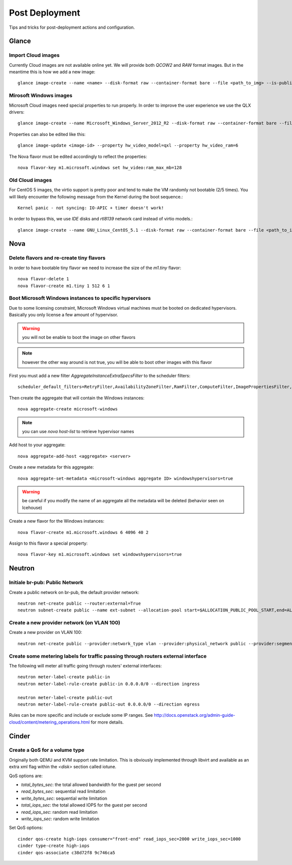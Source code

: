 Post Deployment
===============

Tips and tricks for post-deployment actions and configuration.

Glance
------

Import Cloud images
~~~~~~~~~~~~~~~~~~~

Currently Cloud images are not available online yet. We will provide both `QCOW2` and `RAW` format images. But in the meantime this is how we add a new image::

    glance image-create --name <name> --disk-format raw --container-format bare --file <path_to_img> --is-public True --is-protected True --progress


Mirosoft Windows images
~~~~~~~~~~~~~~~~~~~~~~~

Microsoft Cloud images need special properties to run properly. In order to improve the user experience we use the QLX drivers::

    glance image-create --name Microsoft_Windows_Server_2012_R2 --disk-format raw --container-format bare --file <path_to_img> --is-public True --is-protected True --property hw_video_model=qxl --property hw_video_ram=64 --progress

Properties can also be edited like this::

    glance image-update <image-id> --property hw_video_model=qxl --property hw_video_ram=6

The Nova flavor must be edited accordingly to reflect the properties::

    nova flavor-key m1.microsoft.windows set hw_video:ram_max_mb=128


Old Cloud images
~~~~~~~~~~~~~~~~

For CentOS 5 images, the virtio support is pretty poor and tend to make the VM randomly not bootable (2/5 times).
You will likely encounter the following message from the Kernel during the boot sequence.::

    Kernel panic - not syncing: IO-APIC + timer doesn't work!

In order to bypass this, we use `IDE` disks and `rtl8139` network card instead of virtio models.::

    glance image-create --name GNU_Linux_CentOS_5.1 --disk-format raw --container-format bare --file <path_to_img> --is-public True --is-protected True --progress --property hw_disk_bus=ide --property hw_vif_model=rtl8139


Nova
----

Delete flavors and re-create tiny flavors
~~~~~~~~~~~~~~~~~~~~~~~~~~~~~~~~~~~~~~~~~

In order to have bootable tiny flavor we need to increase the size of the `m1.tiny` flavor::

    nova flavor-delete 1
    nova flavor-create m1.tiny 1 512 6 1


Boot Microsoft Windows instances to specific hypervisors
~~~~~~~~~~~~~~~~~~~~~~~~~~~~~~~~~~~~~~~~~~~~~~~~~~~~~~~~

Due to some licensing constraint, Microsoft Windows virtual machines must be booted on dedicated hypervisors.
Basically you only license a few amount of hypervisor.

.. warning::
    you will not be enable to boot the image on other flavors

.. note::
    however the other way around is not true, you will be able to boot other images with this flavor

First you must add a new filter `AggregateInstanceExtraSpecsFilter` to the scheduler filters::

    scheduler_default_filters=RetryFilter,AvailabilityZoneFilter,RamFilter,ComputeFilter,ImagePropertiesFilter,ServerGroupAntiAffinityFilter,ServerGroupAffinityFilter,AggregateInstanceExtraSpecsFilter

Then create the aggregate that will contain the Windows instances::

    nova aggregate-create microsoft-windows

.. note::
    you can use `nova host-list` to retrieve hypervisor names

Add host to your aggregate::

    nova aggregate-add-host <aggregate> <server>

Create a new metadata for this aggregate::

    nova aggregate-set-metadata <microsoft-windows aggregate ID> windowshypervisors=true

.. warning::
    be careful if you modify the name of an aggregate all the metadata will be deleted (behavior seen on Icehouse)

Create a new flavor for the Windows instances::

    nova flavor-create m1.microsoft.windows 6 4096 40 2

Assign to this flavor a special property::

    nova flavor-key m1.microsoft.windows set windowshypervisors=true


Neutron
-------

Initiale br-pub: Public Network
~~~~~~~~~~~~~~~~~~~~~~~~~~~~~~~~

Create a public network on br-pub, the default provider network::

    neutron net-create public --router:external=True
    neutron subnet-create public --name ext-subnet --allocation-pool start=$ALLOCATION_PUBLIC_POOL_START,end=ALLOCATION_PUBLIC_POOL_END --disable-dhcp --gateway $ALLOCATION_PUBLIC_POOL_GW 193.191.68


Create a new provider network (on VLAN 100)
~~~~~~~~~~~~~~~~~~~~~~~~~~~~~~~~~~~~~~~~~~~

Create a new provider on VLAN 100::

    neutron net-create public --provider:network_type vlan --provider:physical_network public --provider:segmentation_id 100 --shared --router:external=True


Create some metering labels for traffic passing through routers external interface
~~~~~~~~~~~~~~~~~~~~~~~~~~~~~~~~~~~~~~~~~~~~~~~~~~~~~~~~~~~~~~~~~~~~~~~~~~~~~~~~~~

The following will meter all traffic going through routers' external interfaces::

    neutron meter-label-create public-in
    neutron meter-label-rule-create public-in 0.0.0.0/0 --direction ingress

    neutron meter-label-create public-out
    neutron meter-label-rule-create public-out 0.0.0.0/0 --direction egress

Rules can be more specific and include or exclude some IP ranges. See http://docs.openstack.org/admin-guide-cloud/content/metering_operations.html for more details.


Cinder
------

Create a QoS for a volume type
~~~~~~~~~~~~~~~~~~~~~~~~~~~~~~

Originally both QEMU and KVM support rate limitation.
This is obviously implemented through libvirt and available as an extra xml flag within the `<disk>` section called iotune.

QoS options are:

- `total_bytes_sec`: the total allowed bandwidth for the guest per second
- `read_bytes_sec`: sequential read limitation
- `write_bytes_sec`: sequential write limitation
- `total_iops_sec`: the total allowed IOPS for the guest per second
- `read_iops_sec`: random read limitation
- `write_iops_sec`: random write limitation

Set QoS options::

    cinder qos-create high-iops consumer="front-end" read_iops_sec=2000 write_iops_sec=1000
    cinder type-create high-iops
    cinder qos-associate c38d72f8 9c746ca5

